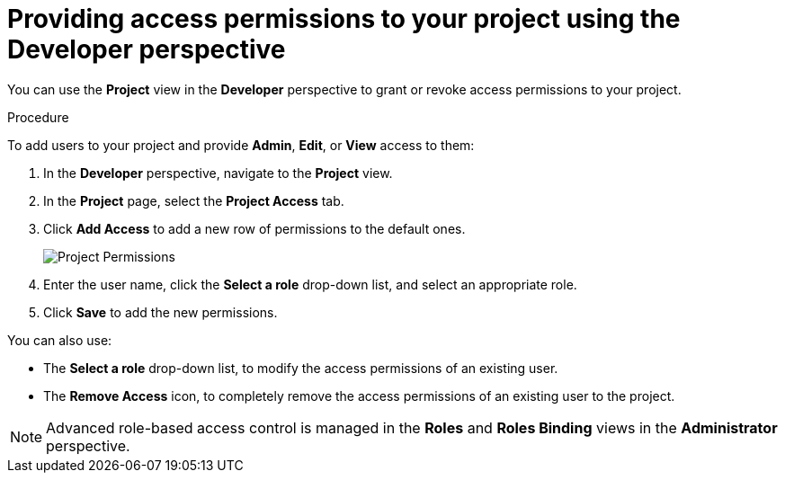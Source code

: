 // Module included in the following assemblies:
//
// applications/projects/working-with-projects.adoc

[id="odc-providing-project-permissions-using-developer-perspective_{context}"]
= Providing access permissions to your project using the Developer perspective

You can use the *Project* view in the *Developer* perspective to grant or revoke access permissions to your project.

.Procedure
To add users to your project and provide *Admin*, *Edit*, or *View* access to them:

. In the *Developer* perspective, navigate to the *Project* view.
. In the *Project* page, select the *Project Access* tab.
. Click *Add Access* to add a new row of permissions to the default ones.
+
image::odc_project_permissions.png[Project Permissions]
. Enter the user name, click the *Select a role* drop-down list, and select an appropriate role.
. Click *Save* to add the new permissions.

You can also use:

* The *Select a role* drop-down list, to modify the access permissions of an existing user.
* The *Remove Access* icon, to completely remove the access permissions of an existing user to the project.

[NOTE]
====
Advanced role-based access control is managed in the *Roles* and *Roles Binding* views in the *Administrator* perspective.
====
